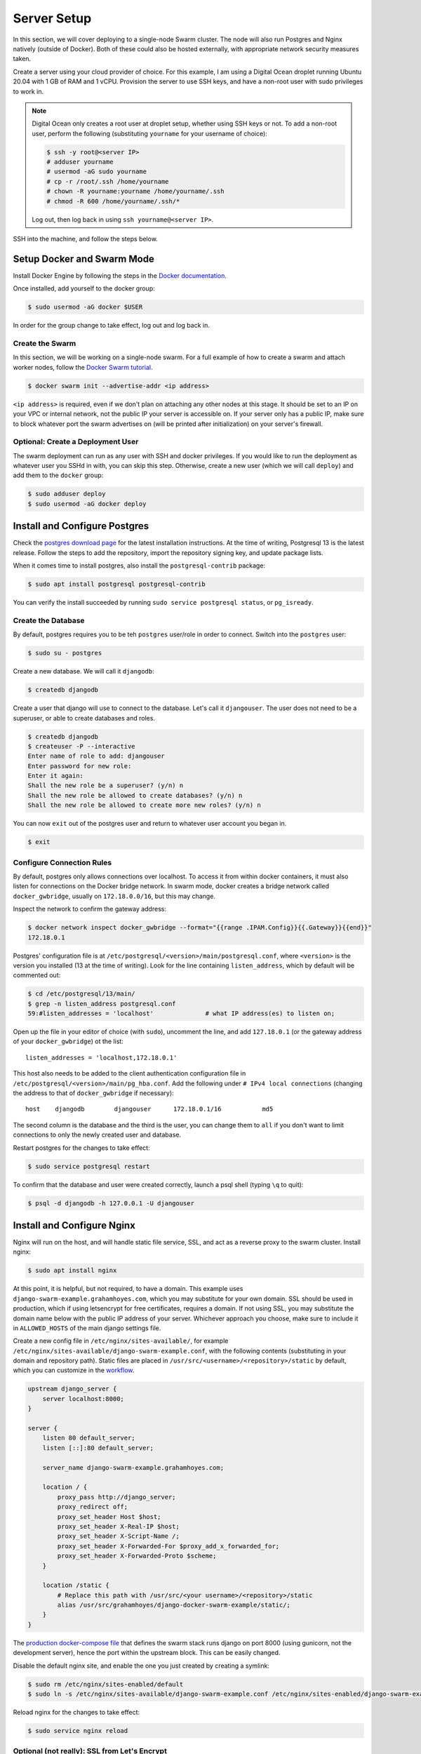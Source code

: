 Server Setup
============

In this section, we will cover deploying to a single-node Swarm cluster. The node will also run Postgres and Nginx natively (outside of Docker). Both of these could also be hosted externally, with appropriate network security measures taken.

Create a server using your cloud provider of choice. For this example, I am using a Digital Ocean droplet running Ubuntu 20.04 with 1 GB of RAM and 1 vCPU. Provision the server to use SSH keys, and have a non-root user with sudo privileges to work in.

.. note::
    Digital Ocean only creates a root user at droplet setup, whether using SSH keys or not. To add a non-root user, perform the following (substituting ``yourname`` for your username of choice):

    .. code-block:: console

        $ ssh -y root@<server IP>
        # adduser yourname
        # usermod -aG sudo yourname
        # cp -r /root/.ssh /home/yourname
        # chown -R yourname:yourname /home/yourname/.ssh
        # chmod -R 600 /home/yourname/.ssh/*

    Log out, then log back in using ``ssh yourname@<server IP>``.

SSH into the machine, and follow the steps below.

Setup Docker and Swarm Mode
---------------------------
Install Docker Engine by following the steps in the `Docker documentation <https://docs.docker.com/engine/install/ubuntu/>`_.

Once installed, add yourself to the docker group:

.. code-block:: console

    $ sudo usermod -aG docker $USER

In order for the group change to take effect, log out and log back in.

Create the Swarm
++++++++++++++++
In this section, we will be working on a single-node swarm. For a full example of how to create a swarm and attach worker nodes, follow the `Docker Swarm tutorial <https://docs.docker.com/engine/swarm/swarm-tutorial/create-swarm/>`_.

.. code-block:: console

    $ docker swarm init --advertise-addr <ip address>

``<ip address>`` is required, even if we don't plan on attaching any other nodes at this stage. It should be set to an IP on your VPC or internal network, not the public IP your server is accessible on. If your server only has a public IP, make sure to block whatever port the swarm advertises on (will be printed after initialization) on your server's firewall.

Optional: Create a Deployment User
++++++++++++++++++++++++++++++++++

The swarm deployment can run as any user with SSH and docker privileges. If you would like to run the deployment as whatever user you SSHd in with, you can skip this step. Otherwise, create a new user (which we will call ``deploy``) and add them to the ``docker`` group:

.. code-block:: console

    $ sudo adduser deploy
    $ sudo usermod -aG docker deploy

Install and Configure Postgres
------------------------------

Check the `postgres download page <https://www.postgresql.org/download/linux/ubuntu/>`_ for the latest installation instructions. At the time of writing, Postgresql 13 is the latest release. Follow the steps to add the repository, import the repository signing key, and update package lists.

When it comes time to install postgres, also install the ``postgresql-contrib`` package:

.. code-block:: console

    $ sudo apt install postgresql postgresql-contrib

You can verify the install succeeded by running ``sudo service postgresql status``, or ``pg_isready``.

Create the Database
+++++++++++++++++++

By default, postgres requires you to be teh ``postgres`` user/role in order to connect. Switch into the ``postgres`` user:

.. code-block:: console

    $ sudo su - postgres

Create a new database. We will call it ``djangodb``:

.. code-block:: console

    $ createdb djangodb

Create a user that django will use to connect to the database. Let's call it ``djangouser``. The user does not need to be a superuser, or able to create databases and roles.

.. code-block:: console

    $ createdb djangodb
    $ createuser -P --interactive
    Enter name of role to add: djangouser
    Enter password for new role:
    Enter it again:
    Shall the new role be a superuser? (y/n) n
    Shall the new role be allowed to create databases? (y/n) n
    Shall the new role be allowed to create more new roles? (y/n) n

You can now ``exit`` out of the postgres user and return to whatever user account you began in.

.. code-block:: console

    $ exit

Configure Connection Rules
++++++++++++++++++++++++++

By default, postgres only allows connections over localhost. To access it from within docker containers, it must also listen for connections on the Docker bridge network. In swarm mode, docker creates a bridge network called ``docker_gwbridge``, usually on ``172.18.0.0/16``, but this may change.

Inspect the network to confirm the gateway address:

.. code-block:: console

    $ docker network inspect docker_gwbridge --format="{{range .IPAM.Config}}{{.Gateway}}{{end}}"
    172.18.0.1

Postgres' configuration file is at ``/etc/postgresql/<version>/main/postgresql.conf``, where ``<version>`` is the version you installed (13 at the time of writing). Look for the line containing ``listen_address``, which by default will be commented out:

.. code-block:: console

    $ cd /etc/postgresql/13/main/
    $ grep -n listen_address postgresql.conf
    59:#listen_addresses = 'localhost'              # what IP address(es) to listen on;

Open up the file in your editor of choice (with ``sudo``), uncomment the line, and add ``127.18.0.1`` (or the gateway address of your ``docker_gwbridge``) ot the list::

    listen_addresses = 'localhost,172.18.0.1'

This host also needs to be added to the client authentication configuration file in ``/etc/postgresql/<version>/main/pg_hba.conf``. Add the following under ``# IPv4 local connections`` (changing the address to that of ``docker_gwbridge`` if necessary)::

    host    djangodb        djangouser      172.18.0.1/16           md5

The second column is the database and the third is the user, you can change them to ``all`` if you don't want to limit connections to only the newly created user and database.

Restart postgres for the changes to take effect:

.. code-block:: console

    $ sudo service postgresql restart

To confirm that the database and user were created correctly, launch a psql shell (typing ``\q`` to quit):

.. code-block:: console

    $ psql -d djangodb -h 127.0.0.1 -U djangouser

Install and Configure Nginx
---------------------------

Nginx will run on the host, and will handle static file service, SSL, and act as a reverse proxy to the swarm cluster. Install nginx:

.. code-block:: console

    $ sudo apt install nginx

At this point, it is helpful, but not required, to have a domain. This example uses ``django-swarm-example.grahamhoyes.com``, which you may substitute for your own domain. SSL should be used in production, which if using letsencrypt for free certificates, requires a domain. If not using SSL, you may substitute the domain name below with the public IP address of your server. Whichever approach you choose, make sure to include it in ``ALLOWED_HOSTS`` of the main django settings file.

Create a new config file in ``/etc/nginx/sites-available/``, for example ``/etc/nginx/sites-available/django-swarm-example.conf``, with the following contents (substituting in your domain and repository path). Static files are placed in ``/usr/src/<username>/<repository>/static`` by default, which you can customize in the `workflow <https://github.com/grahamhoyes/django-docker-swarm-example/#deploy>`_.

.. code-block:: text

    upstream django_server {
        server localhost:8000;
    }

    server {
        listen 80 default_server;
        listen [::]:80 default_server;

        server_name django-swarm-example.grahamhoyes.com;

        location / {
            proxy_pass http://django_server;
            proxy_redirect off;
            proxy_set_header Host $host;
            proxy_set_header X-Real-IP $host;
            proxy_set_header X-Script-Name /;
            proxy_set_header X-Forwarded-For $proxy_add_x_forwarded_for;
            proxy_set_header X-Forwarded-Proto $scheme;
        }

        location /static {
            # Replace this path with /usr/src/<your username>/<repository>/static
            alias /usr/src/grahamhoyes/django-docker-swarm-example/static/;
        }
    }

The `production docker-compose file <https://github.com/grahamhoyes/django-docker-swarm-example/blob/master/deployment/docker-compose.prod.yml>`_ that defines the swarm stack runs django on port 8000 (using gunicorn, not the development server), hence the port within the upstream block. This can be easily changed.

Disable the default nginx site, and enable the one you just created by creating a symlink:

.. code-block:: console

    $ sudo rm /etc/nginx/sites-enabled/default
    $ sudo ln -s /etc/nginx/sites-available/django-swarm-example.conf /etc/nginx/sites-enabled/django-swarm-example.conf

Reload nginx for the changes to take effect:

.. code-block:: console

    $ sudo service nginx reload

Optional (not really): SSL from Let's Encrypt
+++++++++++++++++++++++++++++++++++++++++++++

`Certbot <https://certbot.eff.org/>`_ is a tool for automating obtaining and renewing SSL certificates from Let's Encrypt. Let's Encrypt requires that you have a domain, so if you did not include a domain name in the nginx configuration file, then skip this step.

Follow the instructions `here <https://certbot.eff.org/lets-encrypt/ubuntufocal-nginx>`_ to install certbot for Ubuntu 20.04 and Nginx (or your choice of OS and web server).

Once you've installed certbot and have the ``certbot`` command setup, we can let certbot do all the heavy lifting for us to set up SSL for our newly configured nginx site:

.. code-block:: console

    $ sudo certbot --nginx

Enter an email address for renewal and security notices, and accept the Terms of Service. When asked which names you would like to activate HTTPS for, enter the number of the site you just added (which will probably be 1). Certbot will obtain an SSL certificate, and will automatically manage renewing it.

If you now open the nginx config file (``/etc/nginx/sites-available/django-swarm-example.conf``), you will notice a few lines have been added by certbot to tie in the SSL certificates, and redirect all HTTP traffic to HTTPS. You can continue making changes to this file as necessary. If you need to disable HTTPS in the future, remove all the lines added by certbot.

If you visit your domain now, you should be met with a "502 Bad Gateway" page, but the connection should be over HTTPS.

SSH Keys
--------

Since we do not want to expose the Docker API, deploying happens by pointing the docker CLI running in GitHub Actions to a remote docker engine (running on our server) over SSH. SSH is also used to transfer over static files. We'll need an SSH key to do that.

If you're using a separate ``deploy`` user, switch to that user now:

.. code-block:: console

    $ sudo su - deploy

Generate an ssh key, filling in your email address:

.. code-block:: console

    $ ssh-keygen -t rsa -b 4096 -C "you@example.com"

If you want to save the file somewhere other than ``~/.ssh/id_rsa`` you may do so, and update the commands below accordingly. Do not set a passphrase, as this key will be used by the automated GitHub Actions runner.

Add the public key to the user's authorized keys, and give the file the correct permissions:

.. code-block:: console

    $ cat ~/.ssh/id_rsa.pub >> ~/.ssh/authorized_keys
    $ chmod 600 ~/.ssh/authorized_keys

Make note of which user's ``authorized_keys`` file you added the public key to (i.e., which user you logged in as or switched to), as this will be the user that deployment happens through. The user will need to have appropriate docker permissions, which if this guide was followed properly, they should have.

In the next section, we will set this user in the ``SSH_USER`` GitHub secret. The entire contents of the SSH private key (``cat ~/.ssh/id_rsa``) will be set in the ``SSH_PRIVATE_KEY`` secret.